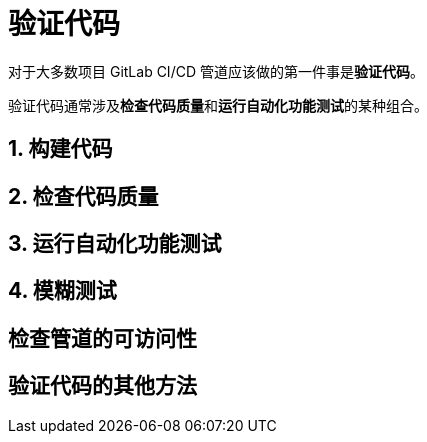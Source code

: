 = 验证代码

对于大多数项目 GitLab CI/CD 管道应该做的第一件事是**验证代码**。

验证代码通常涉及**检查代码质量**和**运行自动化功能测试**的某种组合。

== 1. 构建代码

== 2. 检查代码质量

== 3. 运行自动化功能测试

== 4. 模糊测试

== 检查管道的可访问性

== 验证代码的其他方法
